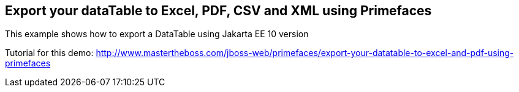 == Export your dataTable to Excel, PDF, CSV and XML using Primefaces

This example shows how to export a DataTable using Jakarta EE 10 version

Tutorial for this demo: http://www.mastertheboss.com/jboss-web/primefaces/export-your-datatable-to-excel-and-pdf-using-primefaces
